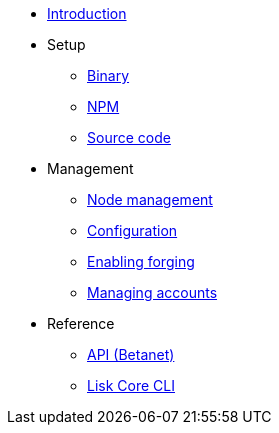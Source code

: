 * xref:index.adoc[Introduction]
* Setup
** xref:setup/binary.adoc[Binary]
** xref:setup/npm.adoc[NPM]
** xref:setup/source.adoc[Source code]
* Management
** xref:management/index.adoc[Node management]
** xref:management/configuration.adoc[Configuration]
** xref:management/forging.adoc[Enabling forging]
** xref:management/account-management.adoc[Managing accounts]

////
* xref:update/index.adoc[Update]
** xref:update/application.adoc[Application]
** xref:update/commander.adoc[Commander application]
** xref:update/docker.adoc[Docker image]
** xref:update/source.adoc[Source code]
* xref:monitoring.adoc[Monitoring]
////
//* xref:reference/index.adoc[Reference]

* Reference
** xref:reference/api.adoc[API (Betanet)]
** xref:reference/cli.adoc[Lisk Core CLI]
